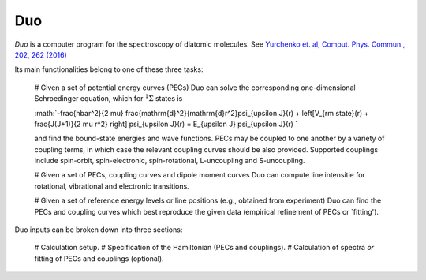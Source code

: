 Duo
****


`Duo` is a computer program for the spectroscopy of diatomic molecules. See `Yurchenko et. al, Comput. Phys. Commun., 202, 262 (2016) <http://dx.doi.org/10.1016/j.cpc.2015.12.021>`_

Its main functionalities belong to one of these three tasks:

 #  Given a set of potential energy curves (PECs) Duo can solve the corresponding one-dimensional Schroedinger equation, which for :math:`^1\Sigma` states is

 :math:`-\frac{\hbar^2}{2 \mu} \frac{\mathrm{d}^2}{\mathrm{d}r^2}\psi_{\upsilon J}(r) + \left[V_{\rm state}(r) + \frac{J(J+1)}{2 \mu r^2} \right] \psi_{\upsilon J}(r) = E_{\upsilon J} \psi_{\upsilon J}(r) `

 and find the bound-state energies and wave functions. PECs may be coupled to one another by a variety of coupling terms,
 in which case the relevant coupling curves should be also provided. Supported couplings include
 spin-orbit, spin-electronic, spin-rotational, L-uncoupling and S-uncoupling.
 
 # Given a set of PECs, coupling curves and dipole moment curves Duo can compute line intensitie for rotational, vibrational and electronic transitions.

 # Given a set of reference energy levels or line positions (e.g., obtained from experiment) Duo can find the PECs and coupling curves which best reproduce the given data (empirical refinement of PECs or `fitting').

Duo inputs can be broken down into three sections:

 # Calculation setup.
 # Specification of the Hamiltonian (PECs and couplings).
 # Calculation of spectra `or` fitting of PECs and couplings (optional).


